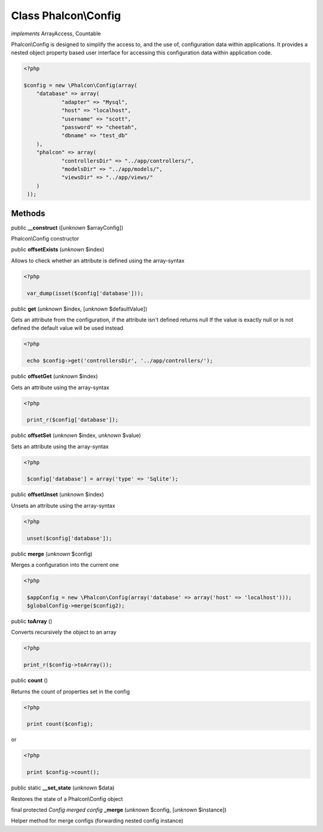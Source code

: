 Class **Phalcon\\Config**
=========================

*implements* ArrayAccess, Countable

Phalcon\\Config is designed to simplify the access to, and the use of, configuration data within applications. It provides a nested object property based user interface for accessing this configuration data within application code.  

.. code-block:: php

    <?php

    $config = new \Phalcon\Config(array(
    	"database" => array(
    		"adapter" => "Mysql",
    		"host" => "localhost",
    		"username" => "scott",
    		"password" => "cheetah",
    		"dbname" => "test_db"
    	),
    	"phalcon" => array(
    		"controllersDir" => "../app/controllers/",
    		"modelsDir" => "../app/models/",
    		"viewsDir" => "../app/views/"
    	)
     ));



Methods
-------

public  **__construct** ([*unknown* $arrayConfig])

Phalcon\\Config constructor



public  **offsetExists** (*unknown* $index)

Allows to check whether an attribute is defined using the array-syntax 

.. code-block:: php

    <?php

     var_dump(isset($config['database']));




public  **get** (*unknown* $index, [*unknown* $defaultValue])

Gets an attribute from the configuration, if the attribute isn't defined returns null If the value is exactly null or is not defined the default value will be used instead 

.. code-block:: php

    <?php

     echo $config->get('controllersDir', '../app/controllers/');




public  **offsetGet** (*unknown* $index)

Gets an attribute using the array-syntax 

.. code-block:: php

    <?php

     print_r($config['database']);




public  **offsetSet** (*unknown* $index, *unknown* $value)

Sets an attribute using the array-syntax 

.. code-block:: php

    <?php

     $config['database'] = array('type' => 'Sqlite');




public  **offsetUnset** (*unknown* $index)

Unsets an attribute using the array-syntax 

.. code-block:: php

    <?php

     unset($config['database']);




public  **merge** (*unknown* $config)

Merges a configuration into the current one 

.. code-block:: php

    <?php

     $appConfig = new \Phalcon\Config(array('database' => array('host' => 'localhost')));
     $globalConfig->merge($config2);




public  **toArray** ()

Converts recursively the object to an array 

.. code-block:: php

    <?php

    print_r($config->toArray());




public  **count** ()

Returns the count of properties set in the config 

.. code-block:: php

    <?php

     print count($config);

or 

.. code-block:: php

    <?php

     print $config->count();




public static  **__set_state** (*unknown* $data)

Restores the state of a Phalcon\\Config object



final protected *Config merged config*  **_merge** (*unknown* $config, [*unknown* $instance])

Helper method for merge configs (forwarding nested config instance)



